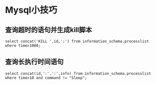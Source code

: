 
* Mysql小技巧

** 查询超时的语句并生成kill脚本
   #+BEGIN_SRC 
   select concat('KILL ',id,';') from information_schema.processlist where time>1000;
   #+END_SRC

** 查询长执行时间语句
   #+BEGIN_SRC 
   select concat(id,':',':',info) from information_schema.processlist where time>10 and command != "Sleep";
   #+END_SRC
